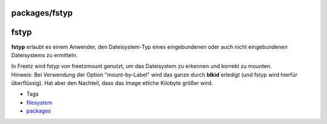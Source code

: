 packages/fstyp
==============
fstyp
=====

**fstyp** erlaubt es einem Anwender, den Dateisystem-Typ eines
eingebundenen oder auch nicht eingebundenen Dateisystems zu ermitteln.

| In Freetz wird fstyp von freetzmount genutzt, um das Dateisystem zu
  erkennen und korrekt zu mounten.
| Hinweis: Bei Verwendung der Option "mount-by-Label" wird das ganze
  durch **blkid** erledigt (und fstyp wird hierfür überflüssig). Hat
  aber den Nachteil, dass das Image etliche Kilobyte größer wird.

-  Tags
-  `filesystem </tags/filesystem>`__
-  `packages <../packages.html>`__
